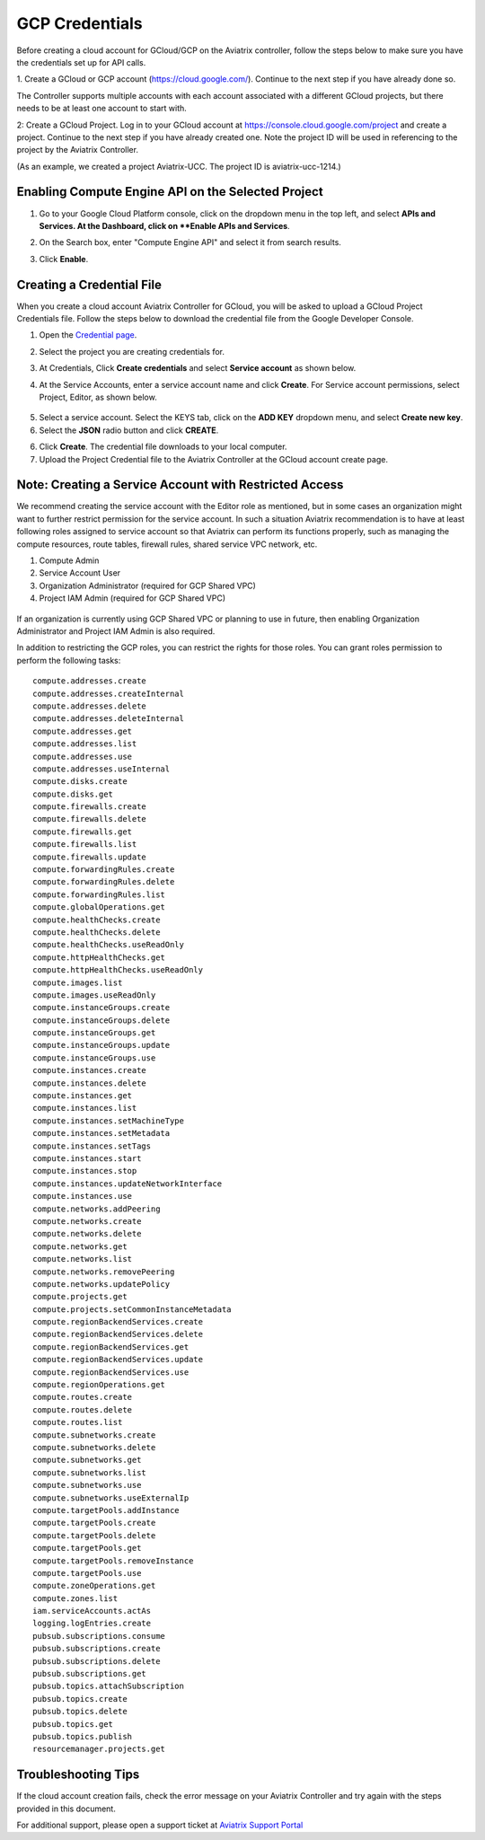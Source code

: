 .. meta::
   :description: Create GCloud Account on Aviatrix Controller
   :keywords: GCloud, create GCloud, create GCloud account, Aviatrix, GCP credentials




===================================================================
GCP Credentials
===================================================================


Before creating a cloud account for GCloud/GCP on the Aviatrix controller, follow the
steps below to make sure you have the credentials set up for API calls.


1. Create a GCloud or GCP account (https://cloud.google.com/). Continue to the next
step if you have already done so.

.. note::

The Controller supports multiple accounts with each account
associated with a different GCloud projects, but there needs to be at
least one account to start with.

.. note::

2: Create a GCloud Project. Log in to your GCloud account at https://console.cloud.google.com/project and create a project. Continue to the next step if you have already created
one. Note the project ID will be used in referencing to the project by the Aviatrix Controller.

(As an example, we created a project Aviatrix-UCC. The project ID is
aviatrix-ucc-1214.)

Enabling Compute Engine API on the Selected Project
----------------------------------------------------------------------

1. Go to your Google Cloud Platform console, click on the dropdown menu in the top left, and select **APIs and Services. At the Dashboard, click on **Enable APIs and Services**.

|image3|

2. On the Search box, enter "Compute Engine API" and select it from search results.

|image2|

3. Click **Enable**.


Creating a Credential File
----------------------------------

When you create a cloud account Aviatrix Controller for GCloud, you will be asked to upload a
GCloud Project Credentials file. Follow the steps below to download the
credential file from the Google Developer Console.

1. Open the `Credential
   page <http://console.developers.google.com/project/_/apiui/credential>`__.
2. Select the project you are creating credentials for.
3. At Credentials, Click **Create credentials** and select **Service account** as shown below.

   |service_account|

4. At the Service Accounts, enter a service account name and click **Create**. For Service account permissions, select Project, Editor, as shown below. 

 |iam_credential|

5. Select a service account. Select the KEYS tab, click on the **ADD KEY** dropdown menu, and select **Create new key**. 

6. Select the **JSON** radio button and click **CREATE**.

6. Click **Create**. The credential file downloads to your local
   computer.

7. Upload the Project Credential file to the Aviatrix Controller at the GCloud
   account create page.

Note: Creating a Service Account with Restricted Access
-----------------------------------------------------------------------------
We recommend creating the service account with the Editor role as mentioned, but in some cases an organization might want
to further restrict permission for the service account. In such a situation Aviatrix recommendation is to have at least following roles assigned
to service account so that Aviatrix can perform its functions properly, such as managing the compute resources, route tables, firewall rules, shared service VPC network, etc. 

1. Compute Admin
2. Service Account User
3. Organization Administrator (required for GCP Shared VPC)
4. Project IAM Admin (required for GCP Shared VPC)

  |restricted_access|

If an organization is currently using GCP Shared VPC or planning to use in future, then enabling Organization Administrator 
and Project IAM Admin is also required.

In addition to restricting the GCP roles, you can restrict the rights for those roles. You can grant roles permission to perform the following tasks:

::

   compute.addresses.create
   compute.addresses.createInternal
   compute.addresses.delete
   compute.addresses.deleteInternal
   compute.addresses.get
   compute.addresses.list
   compute.addresses.use
   compute.addresses.useInternal
   compute.disks.create
   compute.disks.get
   compute.firewalls.create
   compute.firewalls.delete
   compute.firewalls.get
   compute.firewalls.list
   compute.firewalls.update
   compute.forwardingRules.create
   compute.forwardingRules.delete
   compute.forwardingRules.list
   compute.globalOperations.get
   compute.healthChecks.create
   compute.healthChecks.delete
   compute.healthChecks.useReadOnly
   compute.httpHealthChecks.get
   compute.httpHealthChecks.useReadOnly
   compute.images.list
   compute.images.useReadOnly
   compute.instanceGroups.create
   compute.instanceGroups.delete
   compute.instanceGroups.get
   compute.instanceGroups.update
   compute.instanceGroups.use
   compute.instances.create
   compute.instances.delete
   compute.instances.get
   compute.instances.list
   compute.instances.setMachineType
   compute.instances.setMetadata
   compute.instances.setTags
   compute.instances.start
   compute.instances.stop
   compute.instances.updateNetworkInterface
   compute.instances.use
   compute.networks.addPeering
   compute.networks.create
   compute.networks.delete
   compute.networks.get
   compute.networks.list
   compute.networks.removePeering
   compute.networks.updatePolicy
   compute.projects.get
   compute.projects.setCommonInstanceMetadata
   compute.regionBackendServices.create
   compute.regionBackendServices.delete
   compute.regionBackendServices.get
   compute.regionBackendServices.update
   compute.regionBackendServices.use
   compute.regionOperations.get
   compute.routes.create
   compute.routes.delete
   compute.routes.list
   compute.subnetworks.create
   compute.subnetworks.delete
   compute.subnetworks.get
   compute.subnetworks.list
   compute.subnetworks.use
   compute.subnetworks.useExternalIp
   compute.targetPools.addInstance
   compute.targetPools.create
   compute.targetPools.delete
   compute.targetPools.get
   compute.targetPools.removeInstance
   compute.targetPools.use
   compute.zoneOperations.get
   compute.zones.list
   iam.serviceAccounts.actAs
   logging.logEntries.create
   pubsub.subscriptions.consume
   pubsub.subscriptions.create
   pubsub.subscriptions.delete
   pubsub.subscriptions.get
   pubsub.topics.attachSubscription
   pubsub.topics.create
   pubsub.topics.delete
   pubsub.topics.get
   pubsub.topics.publish
   resourcemanager.projects.get

Troubleshooting Tips
----------------------

If the cloud account creation fails, check the error message on your Aviatrix
Controller and try again with the steps provided in this
document.

For additional support, please open a support ticket at `Aviatrix Support Portal <https://support.aviatrix.com>`_

.. |image0| image:: GCloud_media/image1.png

.. |image1| image:: GCloud_media/image2.png

.. |image2| image:: GCloud_media/gcloud-api-library-search.png

.. |image3| image:: GCloud_media/gcloud-enable-apis-and-services.png

.. |service_account| image:: GCloud_media/service_account.png
   :scale: 30%

.. |iam_credential| image:: GCloud_media/iam_credential.png
   :scale: 30%
   
.. |restricted_access| image:: GCloud_media/restricted_access.png
   :scale: 30%

.. disqus::
